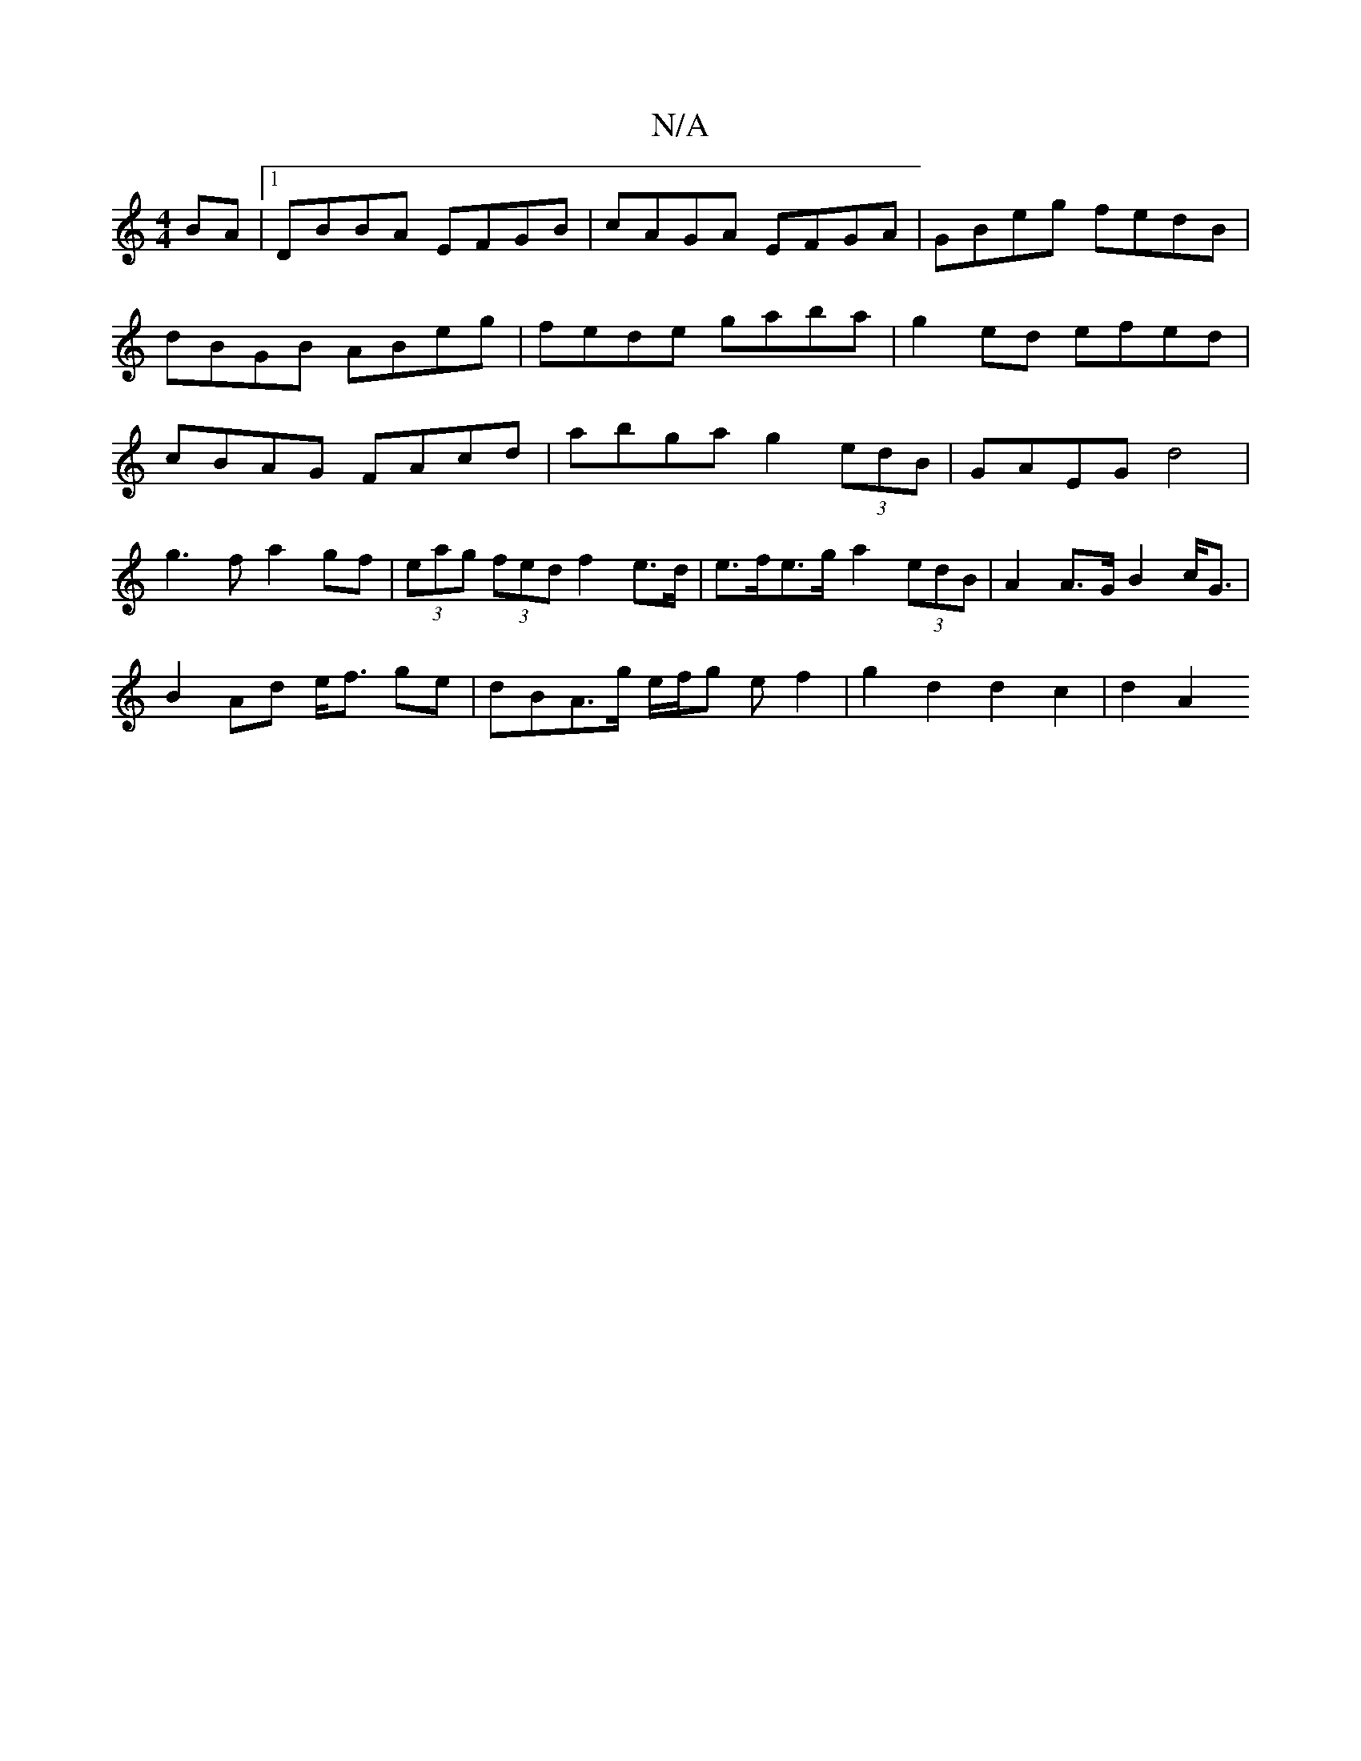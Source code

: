 X:1
T:N/A
M:4/4
R:N/A
K:Cmajor
BA |1 DBBA EFGB|cAGA EFGA|GBeg fedB|dBGB ABeg|fede gaba|g2ed efed|cBAG FAcd|abga g2 (3edB|GAEG d4|
g3f a2gf|(3eag (3fed f2 e>d|e>fe>g- a2 (3edB|A2 A>G B2 c<G|
B2Ad e<f ge|dBA>g e/f/g ef2|g2d2d2c2|d2A2